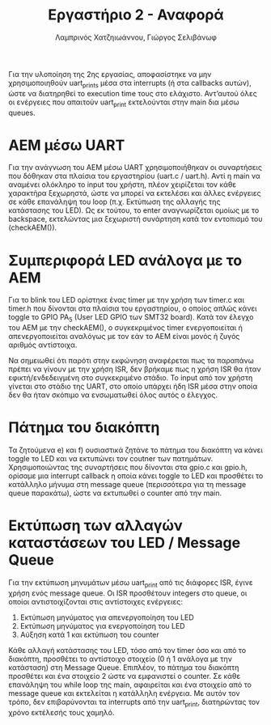 #+TITLE: Εργαστήριο 2 - Αναφορά
#+DESCRIPTION: Αναφορά για το Εργαστήριο 2 του μαθήματος Μικροεπεξεργαστές και Περιφερειακά
#+AUTHOR: Λαμπρινός Χατζηιωάννου, Γιώργος Σελιβάνωφ
#+FILETAGS:

Για την υλοποίηση της 2ης εργασίας, αποφασίστηκε να μην χρησιμοποιηθούν uart_prints μέσα στα interrupts (ή στα callbacks αυτών), ώστε να διατηρηθεί το execution time τους στο ελάχιστο. Αντ’αυτού όλες οι ενέργειες που απαιτούν uart_print εκτελούνται στην main δια μέσω queues.

* ΑΕΜ μέσω UART
Για την ανάγνωση του ΑΕΜ μέσω UART χρησιμοποιήθηκαν οι συναρτήσεις που δόθηκαν στα πλαίσια του εργαστηρίου (uart.c / uart.h). Αντί η main να αναμένει ολόκληρο το input του χρήστη, πλέον χειρίζεται τον κάθε χαρακτήρα ξεχωρηστά, ώστε να μπορεί να εκτελέσει και άλλες ενέργειες σε κάθε επανάληψη του loop (π.χ. Εκτύπωση της αλλαγής της κατάστασης του LED). Ως εκ τούτου, το enter αναγνωρίζεται ομοίως με το backspace, εκτελώντας μια ξεχωριστή συνάρτηση κατά τον εντοπισμό του (checkAEM()).

* Συμπεριφορά LED ανάλογα με το AEM
Για το blink του LED ορίστηκε ένας timer με την χρήση των timer.c και timer.h που δίνονται στα πλαίσια του εργαστηρίου, ο οποίος απλώς κάνει toggle το GPIO PA_5 (User LED GPIO των SMT32 board). Κατά τον έλεγχο του ΑΕΜ με την checkAEM(), ο συγκεκριμένος timer ενεργοποιείται ή απενεργοποιείται αναλόγως με τον εάν το ΑΕΜ είναι μονός ή ζυγός αριθμός αντίστοιχα. 

Να σημειωθεί ότι παρότι στην εκφώνηση αναφέρεται πως τα παραπάνω πρέπει να γίνουν με την χρήση ISR, δεν βρήκαμε πως η χρήση ISR θα ήταν εφικτή/ενδεδειγμένη στο συγκεκριμένο στάδιο. Το input από τον χρήστη γίνεται στο στάδιο της UART, στο οποίο υπάρχει ήδη ISR μέσα στην οποία δεν θα ήταν σκόπιμο να ενσωματωθεί όλος αυτός ο έλεγχος.

* Πάτημα του διακόπτη
Τα ζητούμενα e) και f) ουσιαστικά ζητάνε το πάτημα του διακόπτη να κάνει toggle το LED και να εκτυπώνει τον coutner των πατημάτων. Χρησιμοποιώντας της συναρτήσεις που δίνονται στα gpio.c και gpio.h, ορίσαμε μια interrupt callback η οποία κάνει toggle το LED και προσθέτει το κατάλληλο μήνυμα στη message queue (περισσότερα για τη message queue παρακάτω), ώστε να εκτυπωθεί ο counter από την main.

* Εκτύπωση των αλλαγών καταστάσεων του LED / Message Queue
Για την εκτύπωση μηνυμάτων μέσω uart_print από τις διάφορες ISR, έγινε χρήση ενός message queue. Οι ISR προσθέτουν integers στο queue, οι οποίοι αντιστοιχίζονται στις αντίστοιχες ενέργειες:
0) Εκτύπωση μηνύματος για απενεργοποίηση του LED
1) Εκτύπωση μηνύματος για ενεργοποίηση του LED
2) Αύξηση κατά 1 και εκτύπωση του counter

Κάθε αλλαγή κατάστασης του LED, τόσο από τον timer όσο και από το διακόπτη, προσθέτει το αντίστοιχο στοιχείο (0 ή 1 ανάλογα με την κατάσταση) στη Message Queue. Επιπλέον, το πάτημα του διακόπτη προσθέτει και ένα στοιχείο 2 ώστε να εμφανιστεί ο counter.
Σε κάθε επανάληψη του while loop της main, αφαιρείται και ένα στοιχείο από το message queue και εκτελείται η κατάλληλη ενέργεια. Με αυτόν τον τρόπο, δεν επιβαρύνονται τα interrupts από την uart_print, διατηρώντας τον χρόνο εκτέλεσής τους χαμηλό.
